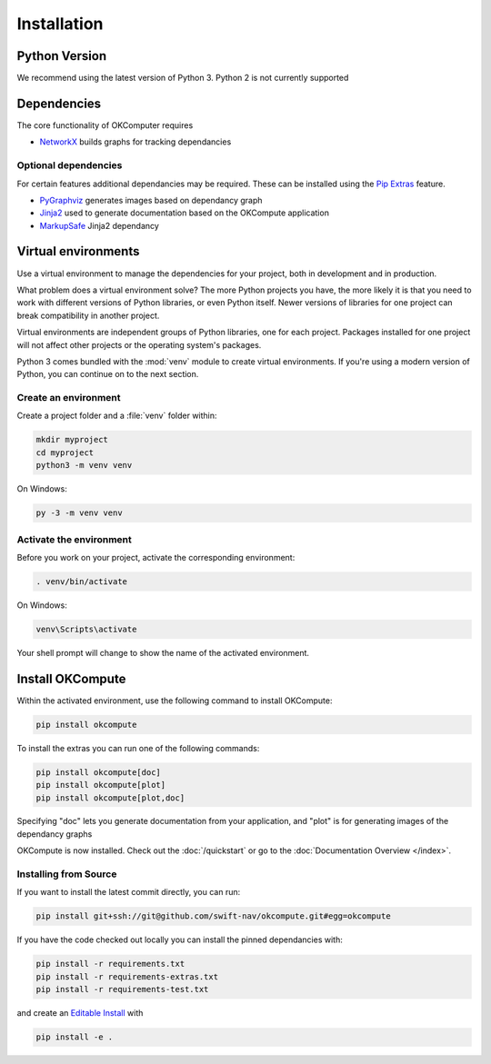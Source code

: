 .. _installation:

Installation
============

Python Version
--------------

We recommend using the latest version of Python 3. Python 2 is not currently
supported

Dependencies
------------

The core functionality of OKComputer requires

* `NetworkX`_ builds graphs for tracking dependancies

Optional dependencies
~~~~~~~~~~~~~~~~~~~~~

For certain features additional dependancies may be required. These can be
installed using the `Pip Extras`_ feature.

* `PyGraphviz`_ generates images based on dependancy graph
* `Jinja2`_ used to generate documentation based on the OKCompute application
* `MarkupSafe`_ Jinja2 dependancy

.. _Pip Extras: https://packaging.python.org/tutorials/installing-packages/#installing-setuptools-extras
.. _NetworkX: https://networkx.github.io/
.. _PyGraphviz: http://pygraphviz.github.io/
.. _Jinja2: http://jinja.pocoo.org/docs/
.. _MarkupSafe: https://www.palletsprojects.com/p/markupsafe/

Virtual environments
--------------------

Use a virtual environment to manage the dependencies for your project, both in
development and in production.

What problem does a virtual environment solve? The more Python projects you
have, the more likely it is that you need to work with different versions of
Python libraries, or even Python itself. Newer versions of libraries for one
project can break compatibility in another project.

Virtual environments are independent groups of Python libraries, one for each
project. Packages installed for one project will not affect other projects or
the operating system's packages.

Python 3 comes bundled with the :mod:`venv` module to create virtual
environments. If you're using a modern version of Python, you can continue on
to the next section.

.. _install-create-env:

Create an environment
~~~~~~~~~~~~~~~~~~~~~

Create a project folder and a :file:`venv` folder within:

.. code-block:: sh

    mkdir myproject
    cd myproject
    python3 -m venv venv

On Windows:

.. code-block:: bat

    py -3 -m venv venv

.. _install-activate-env:

Activate the environment
~~~~~~~~~~~~~~~~~~~~~~~~

Before you work on your project, activate the corresponding environment:

.. code-block:: sh

    . venv/bin/activate

On Windows:

.. code-block:: bat

    venv\Scripts\activate

Your shell prompt will change to show the name of the activated environment.

Install OKCompute
-------------

Within the activated environment, use the following command to install
OKCompute:

.. code-block:: sh

    pip install okcompute

To install the extras you can run one of the following commands:

.. code-block:: sh

    pip install okcompute[doc]
    pip install okcompute[plot]
    pip install okcompute[plot,doc]

Specifying "doc" lets you generate documentation from your application, and
"plot" is for generating images of the dependancy graphs

OKCompute is now installed. Check out the :doc:`/quickstart` or go to the
:doc:`Documentation Overview </index>`.

Installing from Source
~~~~~~~~~~~~~~~~~~~~~~

If you want to install the latest commit directly, you can run:

.. code-block:: sh

    pip install git+ssh://git@github.com/swift-nav/okcompute.git#egg=okcompute

If you have the code checked out locally you can install the pinned
dependancies with:

.. code-block:: sh

    pip install -r requirements.txt
    pip install -r requirements-extras.txt
    pip install -r requirements-test.txt

and create an `Editable Install`_ with

.. code-block:: sh

    pip install -e .

.. _Editable Install: https://pip.pypa.io/en/stable/reference/pip_install/#editable-installs
